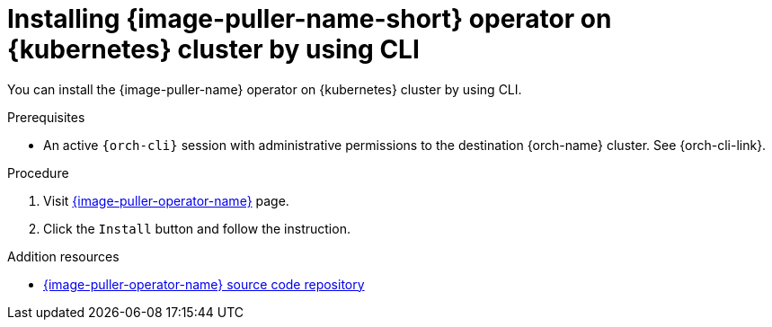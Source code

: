 :_content-type: PROCEDURE
:description: Installing the {image-puller-name} operator on {kubernetes} cluster by using CLI
:keywords: administration-guide, image-puller, operator, CLI
:navtitle: Installing the {image-puller-name} operator on {kubernetes} cluster by using CLI
:page-aliases: .:installing-image-puller-on-openshift-using-openshift-templates.adoc,installing-image-puller-on-openshift-using-openshift-templates.adoc

[id="installing-image-puller-on-kubernetes-cluster-by-using-the-cli"]
= Installing {image-puller-name-short} operator on {kubernetes} cluster by using CLI

You can install the {image-puller-name} operator on {kubernetes} cluster by using CLI.

.Prerequisites

* An active `{orch-cli}` session with administrative permissions to the destination {orch-name} cluster. See {orch-cli-link}.

.Procedure

. Visit link:https://operatorhub.io/operator/kubernetes-imagepuller-operator[{image-puller-operator-name}] page.

. Click the `Install` button and follow the instruction.

.Addition resources

* https://github.com/che-incubator/kubernetes-image-puller-operator[{image-puller-operator-name} source code repository]